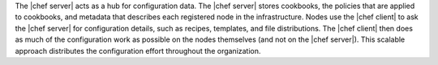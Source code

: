 .. The contents of this file are included in multiple topics.
.. This file should not be changed in a way that hinders its ability to appear in multiple documentation sets.

The |chef server| acts as a hub for configuration data. The |chef server| stores cookbooks, the policies that are applied to cookbooks, and metadata that describes each registered node in the infrastructure. Nodes use the |chef client| to ask the |chef server| for configuration details, such as recipes, templates, and file distributions. The |chef client| then does as much of the configuration work as possible on the nodes themselves (and not on the |chef server|). This scalable approach distributes the configuration effort throughout the organization.

